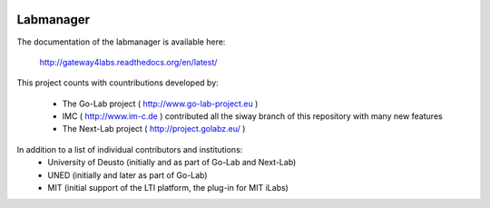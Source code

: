 .. image:: https://travis-ci.org/gateway4labs/labmanager.svg?branch=master
        :target: https://travis-ci.org/gateway4labs/labmanager/


Labmanager
==========

The documentation of the labmanager is available here:

   http://gateway4labs.readthedocs.org/en/latest/

This project counts with countributions developed by:

 - The Go-Lab project ( http://www.go-lab-project.eu )
 - IMC ( http://www.im-c.de ) contributed all the siway branch of this repository with many new features
 - The Next-Lab project ( http://project.golabz.eu/ )

In addition to a list of individual contributors and institutions:
 - University of Deusto (initially and as part of Go-Lab and Next-Lab)
 - UNED (initially and later as part of Go-Lab)
 - MIT (initial support of the LTI platform, the plug-in for MIT iLabs)


